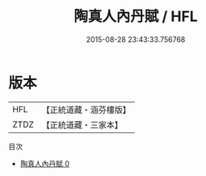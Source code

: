 #+TITLE: 陶真人內丹賦 / HFL

#+DATE: 2015-08-28 23:43:33.756768
* 版本
 |       HFL|【正統道藏・涵芬樓版】|
 |      ZTDZ|【正統道藏・三家本】|
目次
 - [[file:KR5a0260_000.txt][陶真人內丹賦 0]]
